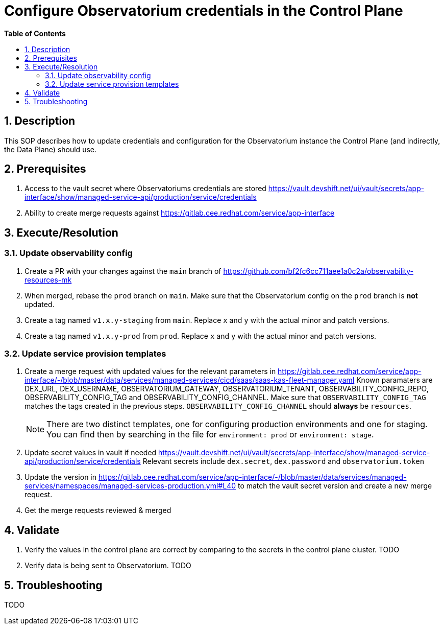 // begin header
ifdef::env-github[]
:tip-caption: :bulb:
:note-caption: :information_source:
:important-caption: :heavy_exclamation_mark:
:caution-caption: :fire:
:warning-caption: :warning:
endif::[]
:numbered:
:toc: macro
:toc-title: pass:[<b>Table of Contents</b>]
// end header
= Configure Observatorium credentials in the Control Plane

toc::[]

== Description

This SOP describes how to update credentials and configuration for the Observatorium instance the Control Plane (and indirectly, the Data Plane) should use.

== Prerequisites

1. Access to the vault secret where Observatoriums credentials are stored https://vault.devshift.net/ui/vault/secrets/app-interface/show/managed-service-api/production/service/credentials
2. Ability to create merge requests against https://gitlab.cee.redhat.com/service/app-interface

== Execute/Resolution

=== Update observability config

1. Create a PR with your changes against the `main` branch of https://github.com/bf2fc6cc711aee1a0c2a/observability-resources-mk
2. When merged, rebase the `prod` branch on `main`. Make sure that the Observatorium config on the `prod` branch is *not* updated.
3. Create a tag named `v1.x.y-staging` from `main`. Replace `x` and `y` with the actual minor and patch versions.
4. Create a tag named `v1.x.y-prod` from `prod`. Replace `x` and `y` with the actual minor and patch versions.

=== Update service provision templates

1. Create a merge request with updated values for the relevant parameters in https://gitlab.cee.redhat.com/service/app-interface/-/blob/master/data/services/managed-services/cicd/saas/saas-kas-fleet-manager.yaml
Known paramaters are DEX_URL, DEX_USERNAME, OBSERVATORIUM_GATEWAY, OBSERVATORIUM_TENANT, OBSERVABILITY_CONFIG_REPO, OBSERVABILITY_CONFIG_TAG and OBSERVABILITY_CONFIG_CHANNEL. Make sure that `OBSERVABILITY_CONFIG_TAG` matches the tags created in the previous steps. `OBSERVABILITY_CONFIG_CHANNEL` should *always* be `resources`.
+
NOTE: There are two distinct templates, one for configuring production environments and one for staging. You can find then by searching in the file for `environment: prod` or `environment: stage`.
2. Update secret values in vault if needed https://vault.devshift.net/ui/vault/secrets/app-interface/show/managed-service-api/production/service/credentials Relevant secrets include `dex.secret`, `dex.password` and `observatorium.token`
3. Update the version in https://gitlab.cee.redhat.com/service/app-interface/-/blob/master/data/services/managed-services/namespaces/managed-services-production.yml#L40 to match the vault secret version and create a new merge request.
4. Get the merge requests reviewed & merged

== Validate

1. Verify the values in the control plane are correct by comparing to the secrets in the control plane cluster. TODO
2. Verify data is being sent to Observatorium. TODO

== Troubleshooting

TODO